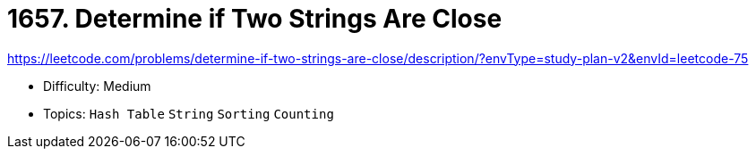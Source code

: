 = 1657. Determine if Two Strings Are Close

https://leetcode.com/problems/determine-if-two-strings-are-close/description/?envType=study-plan-v2&envId=leetcode-75

* Difficulty: Medium
* Topics: `Hash Table` `String` `Sorting` `Counting`
